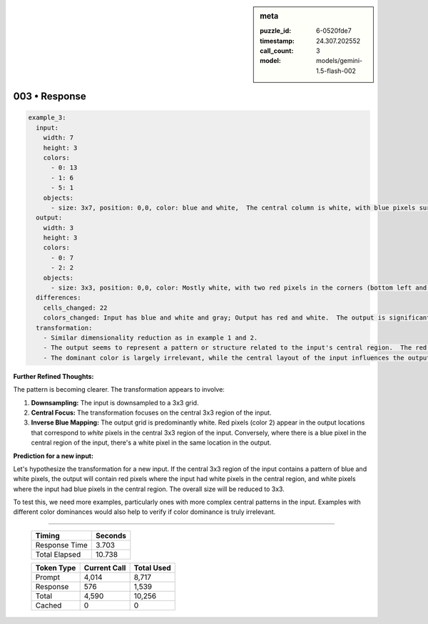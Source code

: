 .. sidebar:: meta

   :puzzle_id: 6-0520fde7
   :timestamp: 24.307.202552
   :call_count: 3
   :model: models/gemini-1.5-flash-002

003 • Response
==============


.. code-block:: yaml

   example_3:
     input:
       width: 7
       height: 3
       colors:
         - 0: 13
         - 1: 6
         - 5: 1
       objects:
         - size: 3x7, position: 0,0, color: blue and white,  The central column is white, with blue pixels surrounding it.  There is a gray pixel slightly offset.
     output:
       width: 3
       height: 3
       colors:
         - 0: 7
         - 2: 2
       objects:
         - size: 3x3, position: 0,0, color: Mostly white, with two red pixels in the corners (bottom left and top right).
     differences:
       cells_changed: 22
       colors_changed: Input has blue and white and gray; Output has red and white.  The output is significantly smaller and simpler than the input.
     transformation:
       - Similar dimensionality reduction as in example 1 and 2.
       - The output seems to represent a pattern or structure related to the input's central region.  The red pixels in the output seem to correspond to the "absence" of blue in the central area of the input.
       - The dominant color is largely irrelevant, while the central layout of the input influences the output.

**Further Refined Thoughts:**

The pattern is becoming clearer.  The transformation appears to involve:


#. **Downsampling:** The input is downsampled to a 3x3 grid.
#. **Central Focus:** The transformation focuses on the central 3x3 region of the input.
#. **Inverse Blue Mapping:**  The output grid is predominantly white. Red pixels (color 2) appear in the output locations that correspond to *white* pixels in the central 3x3 region of the input.  Conversely, where there is a blue pixel in the central region of the input, there's a white pixel in the same location in the output.

**Prediction for a new input:**

Let's hypothesize the transformation for a new input. If the central 3x3 region of the input contains a pattern of blue and white pixels, the output will contain red pixels where the input had white pixels in the central region, and white pixels where the input had blue pixels in the central region.  The overall size will be reduced to 3x3.

To test this, we need more examples, particularly ones with more complex central patterns in the input.  Examples with different color dominances would also help to verify if color dominance is truly irrelevant.



.. seealso::

   - :doc:`003-history`
   - :doc:`003-prompt`



====

   +----------------+--------------+
   | Timing         |      Seconds |
   +================+==============+
   | Response Time  |        3.703 |
   +----------------+--------------+
   | Total Elapsed  |       10.738 |
   +----------------+--------------+



   +----------------+--------------+-------------+
   | Token Type     | Current Call |  Total Used |
   +================+==============+=============+
   | Prompt         |        4,014 |       8,717 |
   +----------------+--------------+-------------+
   | Response       |          576 |       1,539 |
   +----------------+--------------+-------------+
   | Total          |        4,590 |      10,256 |
   +----------------+--------------+-------------+
   | Cached         |            0 |           0 |
   +----------------+--------------+-------------+
